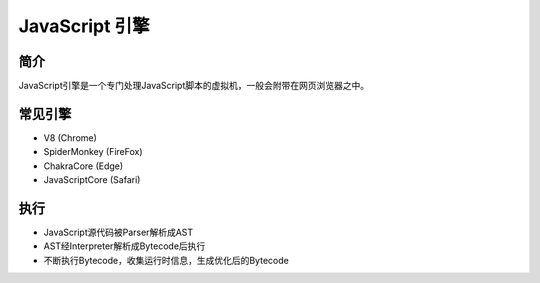 JavaScript 引擎
========================================

简介
----------------------------------------
JavaScript引擎是一个专门处理JavaScript脚本的虚拟机，一般会附带在网页浏览器之中。

常见引擎
----------------------------------------
- V8 (Chrome)
- SpiderMonkey (FireFox)
- ChakraCore (Edge)
- JavaScriptCore (Safari)

执行
----------------------------------------
- JavaScript源代码被Parser解析成AST
- AST经Interpreter解析成Bytecode后执行
- 不断执行Bytecode，收集运行时信息，生成优化后的Bytecode
